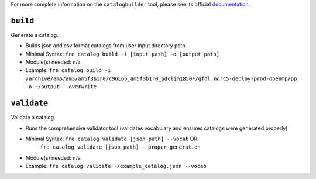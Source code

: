 .. NEEDS UPDATING #TODO

For more complete information on the ``catalogbuilder`` tool, please see its official `documentation <https://noaa-gfdl.github.io/CatalogBuilder/>`_.

``build``
-----------

Generate a catalog.

* Builds json and csv format catalogs from user input directory path
* Minimal Syntax: ``fre catalog build -i [input path] -o [output path]``
* Module(s) needed: n/a
* Example: ``fre catalog build -i /archive/am5/am5/am5f3b1r0/c96L65_am5f3b1r0_pdclim1850F/gfdl.ncrc5-deploy-prod-openmp/pp -o ~/output --overwrite``


``validate``
------------

Validate a catalog

* Runs the comprehensive validator tool (validates vocabulary and ensures catalogs were generated properly)
* Minimal Syntax: ``fre catalog validate [json_path] --vocab`` OR
                    ``fre catalog validate [json_path] --proper_generation``
* Module(s) needed: n/a
* Example: ``fre catalog validate ~/example_catalog.json --vocab``

